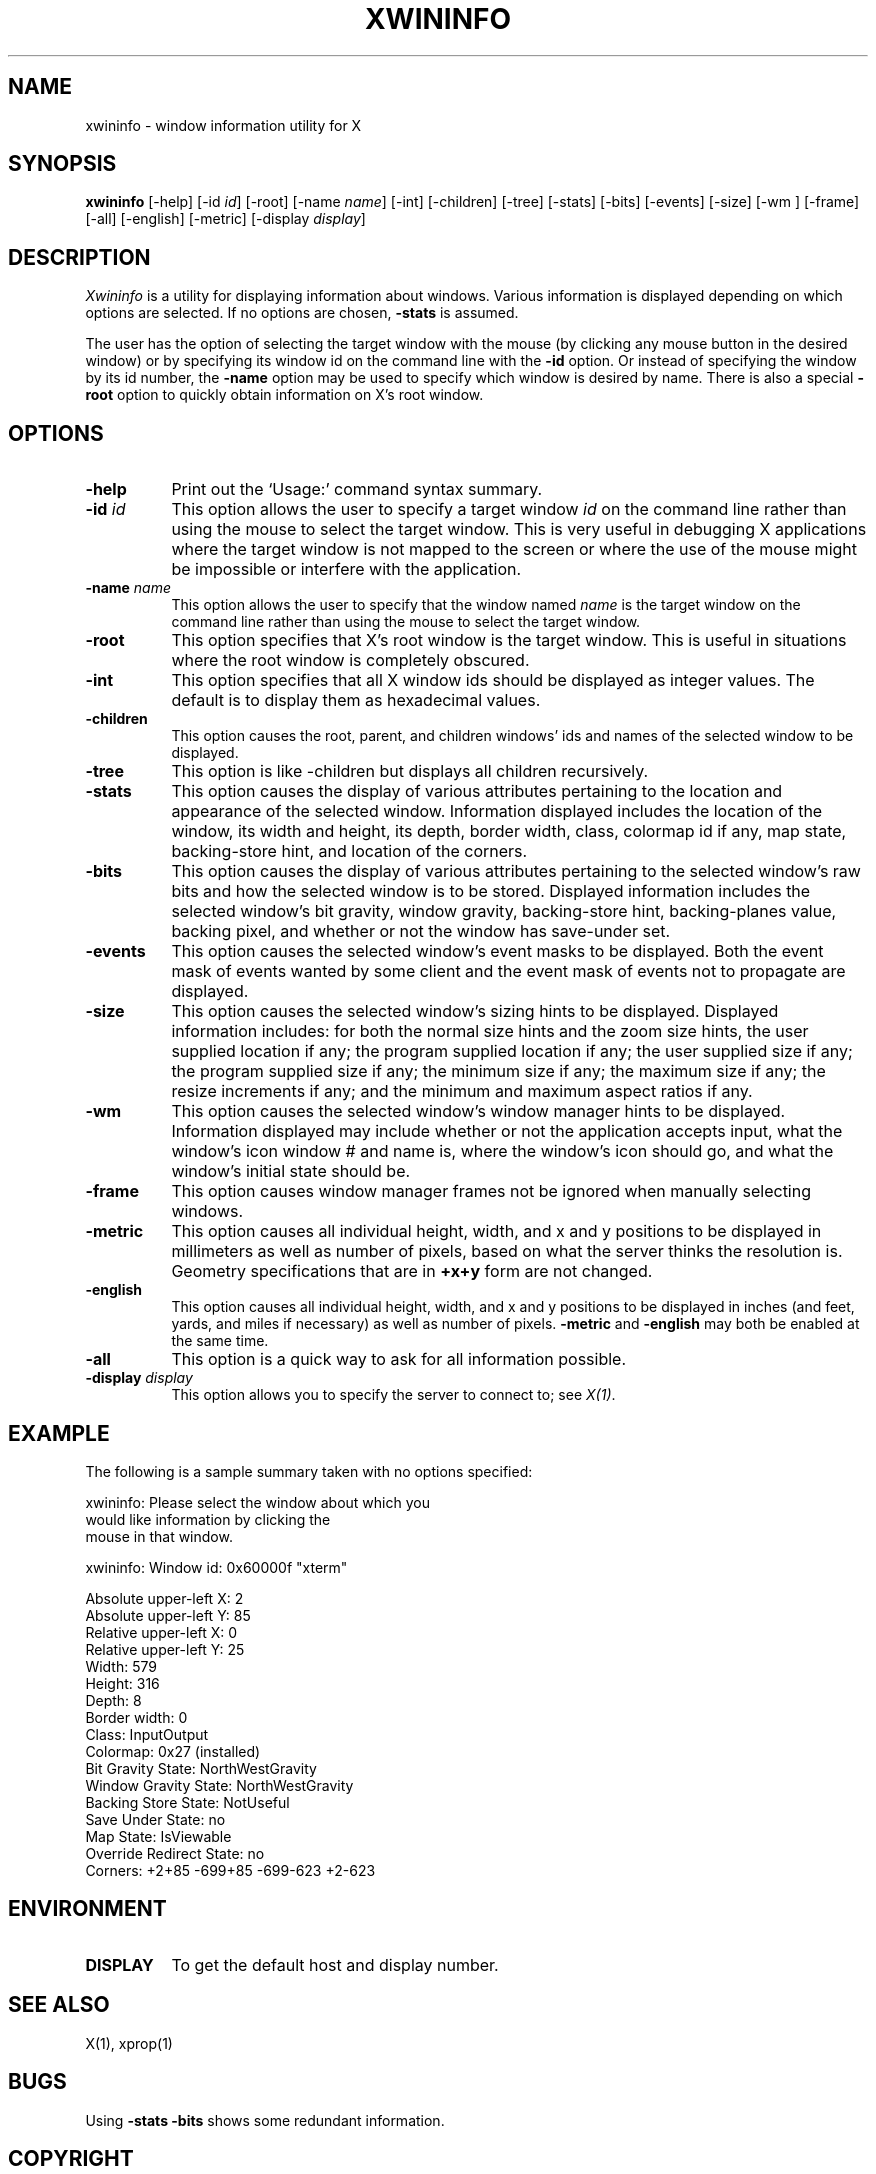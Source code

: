 .TH XWININFO 1 "Release 4" "X Version 11"
.SH NAME
xwininfo - window information utility for X
.SH SYNOPSIS
.B "xwininfo"
[-help] [-id \fIid\fP] [-root] [-name \fIname\fP] [-int]
[-children] [-tree] [-stats] [-bits] [-events] [-size] [-wm ] [-frame] [-all]
[-english] [-metric]
[-display \fIdisplay\fP]
.SH DESCRIPTION
.PP
.I Xwininfo
is a utility for displaying information about windows.
Various information is displayed depending on which options are selected.
If no options are chosen, \fB-stats\fP is assumed.
.PP
The user has the option of selecting the target window with
the mouse (by clicking any mouse button in the desired window) or by
specifying its window id on the command line with the \fB-id\fP option.
Or instead of specifying
the window by its id number, the \fB-name\fP option may be used to specify
which window is desired by name.
There is also a special \fB-root\fP option to quickly obtain information
on X's root window.
.SH OPTIONS
.PP
.TP 8
.B "-help"
Print out the `Usage:' command syntax summary.
.PP
.TP 8
.B "-id \fIid\fP"
This option allows the user to specify a target window \fIid\fP on the
command line rather than using the mouse to select the target window.
This is very useful in debugging X applications where the target
window is not mapped to the screen or where the use of the mouse might
be impossible or interfere with the application.
.PP
.TP 8
.B "-name \fIname\fP"
This option allows the user to specify that the window named \fIname\fP
is the target window on the command line rather than using the mouse to
select the target window.
.PP
.TP 8
.B "-root"
This option specifies that X's root window is the target window.
This is useful in situations where the root window is completely obscured.
.PP
.TP 8
.B "-int"
This option specifies that all X window ids should be displayed as
integer values.  The default is to display them as hexadecimal values.
.PP
.TP 8
.B -children
This option causes the root, parent, and children windows' ids and names of
the selected window to be displayed.
.PP
.TP 8
.B -tree
This option is like -children but displays all children recursively.
.PP
.TP 8
.B -stats
This option causes the display of various attributes pertaining to 
the location and appearance of the selected window.
Information displayed includes the location of the window,
its width and height, its depth, border width, class, colormap id if any,
map state, backing-store hint, and location of the corners.
.PP
.TP 8
.B -bits
This option causes the display of various attributes pertaining to
the selected window's raw bits and how the selected window is to be stored.
Displayed information includes the selected window's bit gravity,
window gravity, backing-store hint, backing-planes value, backing pixel,
and whether or not the window has save-under set.
.PP
.TP 8
.B -events
This option causes the selected window's event masks to be displayed.
Both the event mask of events wanted by some client and the event mask of
events not to propagate are displayed.
.PP
.TP 8
.B -size
This option causes the selected window's sizing hints to be displayed.
Displayed information includes: for both the normal size hints and the
zoom size hints, the user supplied location if any; the program supplied
location if any; the user supplied size if any; the program supplied size if
any; the minimum size if any; the maximum size if any; the resize increments
if any; and the minimum and maximum aspect ratios if any.
.PP
.TP 8
.B -wm
This option causes the selected window's window manager hints to be
displayed.  Information displayed may include whether or not the application
accepts input, what the window's icon window # and name is, where the window's
icon should go, and what the window's initial state should be.
.TP 8
.B -frame
This option causes window manager frames not be ignored when manually 
selecting windows.
.PP
.TP 8
.B -metric
This option causes all individual height, width, and x and y positions to be
displayed in millimeters as well as number of pixels, based on what the
server thinks the resolution is. Geometry specifications that are in
\fB+x+y\fP form are not changed.
.TP 8
.B -english
This option causes all individual height, width, and x and y positions to be
displayed in inches (and feet, yards, and miles if necessary) as well as
number of pixels. \fB-metric\fP and \fB-english\fP may both be enabled at the
same time. 
.PP
.TP 8
.B -all
This option is a quick way to ask for all information possible.
.PP
.TP 8
.B -display \fIdisplay\fP
This option allows you to specify the server to connect to; see \fIX(1)\fP.
.SH EXAMPLE
.PP
The following is a sample summary taken with no options specified:

xwininfo: Please select the window about which you
          would like information by clicking the
          mouse in that window.

xwininfo: Window id: 0x60000f "xterm"

  Absolute upper-left X: 2
  Absolute upper-left Y: 85
  Relative upper-left X:  0
  Relative upper-left Y:  25
  Width: 579
  Height: 316
  Depth: 8
  Border width: 0
  Class: InputOutput
  Colormap: 0x27 (installed)
  Bit Gravity State: NorthWestGravity
  Window Gravity State: NorthWestGravity
  Backing Store State: NotUseful
  Save Under State: no
  Map State: IsViewable
  Override Redirect State: no
  Corners:  +2+85  -699+85  -699-623  +2-623

.SH ENVIRONMENT
.PP
.TP 8
.B DISPLAY
To get the default host and display number.
.SH SEE ALSO
X(1), xprop(1)
.SH BUGS
Using \fB-stats -bits\fP shows some redundant information.
.SH COPYRIGHT
Copyright 1988, Massachusetts Institute of Technology.
.br
See \fIX(1)\fP for a full statement of rights and permissions.
.SH AUTHOR
Mark Lillibridge, MIT Project Athena

